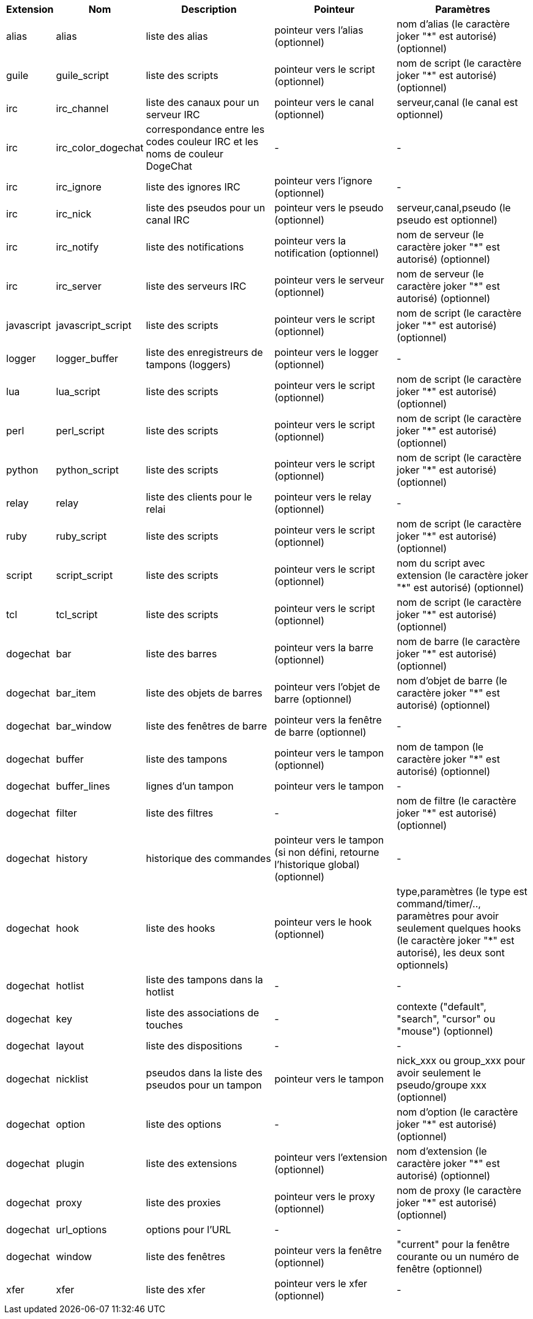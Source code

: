 //
// This file is auto-generated by script docgen.py.
// DO NOT EDIT BY HAND!
//
[width="100%",cols="^1,^2,5,5,5",options="header"]
|===
| Extension | Nom | Description | Pointeur | Paramètres

| alias | alias | liste des alias | pointeur vers l'alias (optionnel) | nom d'alias (le caractère joker "*" est autorisé) (optionnel)

| guile | guile_script | liste des scripts | pointeur vers le script (optionnel) | nom de script (le caractère joker "*" est autorisé) (optionnel)

| irc | irc_channel | liste des canaux pour un serveur IRC | pointeur vers le canal (optionnel) | serveur,canal (le canal est optionnel)

| irc | irc_color_dogechat | correspondance entre les codes couleur IRC et les noms de couleur DogeChat | - | -

| irc | irc_ignore | liste des ignores IRC | pointeur vers l'ignore (optionnel) | -

| irc | irc_nick | liste des pseudos pour un canal IRC | pointeur vers le pseudo (optionnel) | serveur,canal,pseudo (le pseudo est optionnel)

| irc | irc_notify | liste des notifications | pointeur vers la notification (optionnel) | nom de serveur (le caractère joker "*" est autorisé) (optionnel)

| irc | irc_server | liste des serveurs IRC | pointeur vers le serveur (optionnel) | nom de serveur (le caractère joker "*" est autorisé) (optionnel)

| javascript | javascript_script | liste des scripts | pointeur vers le script (optionnel) | nom de script (le caractère joker "*" est autorisé) (optionnel)

| logger | logger_buffer | liste des enregistreurs de tampons (loggers) | pointeur vers le logger (optionnel) | -

| lua | lua_script | liste des scripts | pointeur vers le script (optionnel) | nom de script (le caractère joker "*" est autorisé) (optionnel)

| perl | perl_script | liste des scripts | pointeur vers le script (optionnel) | nom de script (le caractère joker "*" est autorisé) (optionnel)

| python | python_script | liste des scripts | pointeur vers le script (optionnel) | nom de script (le caractère joker "*" est autorisé) (optionnel)

| relay | relay | liste des clients pour le relai | pointeur vers le relay (optionnel) | -

| ruby | ruby_script | liste des scripts | pointeur vers le script (optionnel) | nom de script (le caractère joker "*" est autorisé) (optionnel)

| script | script_script | liste des scripts | pointeur vers le script (optionnel) | nom du script avec extension (le caractère joker "*" est autorisé) (optionnel)

| tcl | tcl_script | liste des scripts | pointeur vers le script (optionnel) | nom de script (le caractère joker "*" est autorisé) (optionnel)

| dogechat | bar | liste des barres | pointeur vers la barre (optionnel) | nom de barre (le caractère joker "*" est autorisé) (optionnel)

| dogechat | bar_item | liste des objets de barres | pointeur vers l'objet de barre (optionnel) | nom d'objet de barre (le caractère joker "*" est autorisé) (optionnel)

| dogechat | bar_window | liste des fenêtres de barre | pointeur vers la fenêtre de barre (optionnel) | -

| dogechat | buffer | liste des tampons | pointeur vers le tampon (optionnel) | nom de tampon (le caractère joker "*" est autorisé) (optionnel)

| dogechat | buffer_lines | lignes d'un tampon | pointeur vers le tampon | -

| dogechat | filter | liste des filtres | - | nom de filtre (le caractère joker "*" est autorisé) (optionnel)

| dogechat | history | historique des commandes | pointeur vers le tampon (si non défini, retourne l'historique global) (optionnel) | -

| dogechat | hook | liste des hooks | pointeur vers le hook (optionnel) | type,paramètres (le type est command/timer/.., paramètres pour avoir seulement quelques hooks (le caractère joker "*" est autorisé), les deux sont optionnels)

| dogechat | hotlist | liste des tampons dans la hotlist | - | -

| dogechat | key | liste des associations de touches | - | contexte ("default", "search", "cursor" ou "mouse") (optionnel)

| dogechat | layout | liste des dispositions | - | -

| dogechat | nicklist | pseudos dans la liste des pseudos pour un tampon | pointeur vers le tampon | nick_xxx ou group_xxx pour avoir seulement le pseudo/groupe xxx (optionnel)

| dogechat | option | liste des options | - | nom d'option (le caractère joker "*" est autorisé) (optionnel)

| dogechat | plugin | liste des extensions | pointeur vers l'extension (optionnel) | nom d'extension (le caractère joker "*" est autorisé) (optionnel)

| dogechat | proxy | liste des proxies | pointeur vers le proxy (optionnel) | nom de proxy (le caractère joker "*" est autorisé) (optionnel)

| dogechat | url_options | options pour l'URL | - | -

| dogechat | window | liste des fenêtres | pointeur vers la fenêtre (optionnel) | "current" pour la fenêtre courante ou un numéro de fenêtre (optionnel)

| xfer | xfer | liste des xfer | pointeur vers le xfer (optionnel) | -

|===

